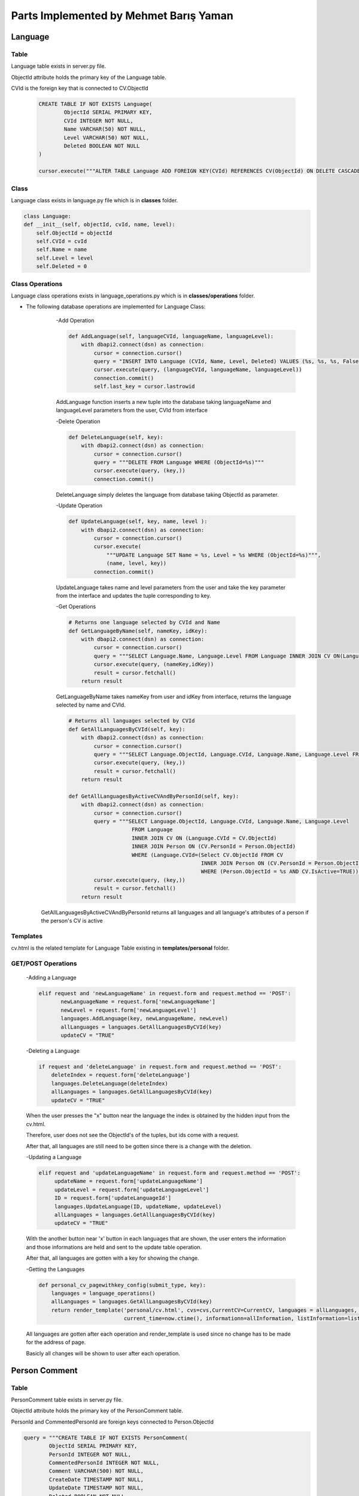 Parts Implemented by Mehmet Barış Yaman
=======================================

********
Language
********

Table
-----

Language table exists in server.py file.

ObjectId attribute holds the primary key of the Language table.

CVId is the foreign key that is connected to CV.ObjectId

    .. code-block:: python

        CREATE TABLE IF NOT EXISTS Language(
                ObjectId SERIAL PRIMARY KEY,
                CVId INTEGER NOT NULL,
                Name VARCHAR(50) NOT NULL,
                Level VARCHAR(50) NOT NULL,
                Deleted BOOLEAN NOT NULL
        )

        cursor.execute("""ALTER TABLE Language ADD FOREIGN KEY(CVId) REFERENCES CV(ObjectId) ON DELETE CASCADE """)


Class
-----

Language class exists in language.py file which is in **classes** folder.

.. code-block:: python

    class Language:
    def __init__(self, objectId, cvId, name, level):
        self.ObjectId = objectId
        self.CVId = cvId
        self.Name = name
        self.Level = level
        self.Deleted = 0

Class Operations
----------------
Language class operations exists in language_operations.py which is in **classes/operations** folder.

- The following database operations are implemented for Language Class:
    -Add Operation

    .. code-block:: python

        def AddLanguage(self, languageCVId, languageName, languageLevel):
            with dbapi2.connect(dsn) as connection:
                cursor = connection.cursor()
                query = "INSERT INTO Language (CVId, Name, Level, Deleted) VALUES (%s, %s, %s, False)"
                cursor.execute(query, (languageCVId, languageName, languageLevel))
                connection.commit()
                self.last_key = cursor.lastrowid

    AddLanguage function inserts a new tuple into the database taking languageName and languageLevel parameters from the user, CVId from interface

    -Delete Operation

    .. code-block:: python

        def DeleteLanguage(self, key):
            with dbapi2.connect(dsn) as connection:
                cursor = connection.cursor()
                query = """DELETE FROM Language WHERE (ObjectId=%s)"""
                cursor.execute(query, (key,))
                connection.commit()

    DeleteLanguage simply deletes the language from database taking ObjectId as parameter.

    -Update Operation

    .. code-block:: python

        def UpdateLanguage(self, key, name, level ):
            with dbapi2.connect(dsn) as connection:
                cursor = connection.cursor()
                cursor.execute(
                    """UPDATE Language SET Name = %s, Level = %s WHERE (ObjectId=%s)""",
                    (name, level, key))
                connection.commit()

    UpdateLanguage takes name and level parameters from the user and take the key parameter from the interface and updates the tuple corresponding to key.

    -Get Operations

    .. code-block:: python

        # Returns one language selected by CVId and Name
        def GetLanguageByName(self, nameKey, idKey):
            with dbapi2.connect(dsn) as connection:
                cursor = connection.cursor()
                query = """SELECT Language.Name, Language.Level FROM Language INNER JOIN CV ON(Language.CVId = CV.ObjectId)WHERE (Language.Name = %s AND CV.ObjectId = %s) """
                cursor.execute(query, (nameKey,idKey))
                result = cursor.fetchall()
            return result

    GetLanguageByName takes nameKey from user and idKey from interface, returns the language selected by name and CVId.

    .. code-block:: python

        # Returns all languages selected by CVId
        def GetAllLanguagesByCVId(self, key):
            with dbapi2.connect(dsn) as connection:
                cursor = connection.cursor()
                query = """SELECT Language.ObjectId, Language.CVId, Language.Name, Language.Level FROM Language INNER JOIN CV ON(Language.CVId = CV.ObjectId) WHERE (CV.ObjectId = %s)"""
                cursor.execute(query, (key,))
                result = cursor.fetchall()
            return result

        def GetAllLanguagesByActiveCVAndByPersonId(self, key):
            with dbapi2.connect(dsn) as connection:
                cursor = connection.cursor()
                query = """SELECT Language.ObjectId, Language.CVId, Language.Name, Language.Level
                            FROM Language
                            INNER JOIN CV ON (Language.CVId = CV.ObjectId)
                            INNER JOIN Person ON (CV.PersonId = Person.ObjectId)
                            WHERE (Language.CVId=(Select CV.ObjectId FROM CV
                                                  INNER JOIN Person ON (CV.PersonId = Person.ObjectId)
                                                  WHERE (Person.ObjectId = %s AND CV.IsActive=TRUE)))"""
                cursor.execute(query, (key,))
                result = cursor.fetchall()
            return result

   GetAllLanguagesByActiveCVAndByPersonId returns all languages and all language's attributes of a person if the person's CV is active

Templates
---------

cv.html is the related template for Language Table existing in **templates/personal** folder.

GET/POST Operations
-------------------

    -Adding a Language

    .. code-block:: python

        elif request and 'newLanguageName' in request.form and request.method == 'POST':
               newLanguageName = request.form['newLanguageName']
               newLevel = request.form['newLanguageLevel']
               languages.AddLanguage(key, newLanguageName, newLevel)
               allLanguages = languages.GetAllLanguagesByCVId(key)
               updateCV = "TRUE"



    -Deleting a Language

    .. code-block:: python

        if request and 'deleteLanguage' in request.form and request.method == 'POST':
            deleteIndex = request.form['deleteLanguage']
            languages.DeleteLanguage(deleteIndex)
            allLanguages = languages.GetAllLanguagesByCVId(key)
            updateCV = "TRUE"

    When the user presses the "x" button near the language the index is obtained by the hidden input from the cv.html.

    Therefore, user does not see the ObjectId's of the tuples, but ids come with a request.

    After that, all languages are still need to be gotten since there is a change with the deletion.

    -Updating a Language

    .. code-block:: python

        elif request and 'updateLanguageName' in request.form and request.method == 'POST':
             updateName = request.form['updateLanguageName']
             updateLevel = request.form['updateLanguageLevel']
             ID = request.form['updateLanguageId']
             languages.UpdateLanguage(ID, updateName, updateLevel)
             allLanguages = languages.GetAllLanguagesByCVId(key)
             updateCV = "TRUE"


    With the another button near 'x' button in each languages that are shown, the user enters the information and those informations are held and sent to the update table operation.

    After that, all languages are gotten with a key for showing the change.

    -Getting the Languages

    .. code-block:: python

        def personal_cv_pagewithkey_config(submit_type, key):
            languages = language_operations()
            allLanguages = languages.GetAllLanguagesByCVId(key)
            return render_template('personal/cv.html', cvs=cvs,CurrentCV=CurrentCV, languages = allLanguages, experiences=experiences, listEducation=listEducation,
                                   current_time=now.ctime(), informationn=allInformation, listInformation=listInformation, skills=skills)


    All languages are gotten after each operation and render_template is used since no change has to be made for the address of page.

    Basicly all changes will be shown to user after each operation.

**************
Person Comment
**************

Table
-----

PersonComment table exists in server.py file.

ObjectId attribute holds the primary key of the PersonComment table.

PersonId and CommentedPersonId are foreign keys connected to Person.ObjectId

.. code-block:: python

        query = """CREATE TABLE IF NOT EXISTS PersonComment(
                ObjectId SERIAL PRIMARY KEY,
                PersonId INTEGER NOT NULL,
                CommentedPersonId INTEGER NOT NULL,
                Comment VARCHAR(500) NOT NULL,
                CreateDate TIMESTAMP NOT NULL,
                UpdateDate TIMESTAMP NOT NULL,
                Deleted BOOLEAN NOT NULL
        )"""

        cursor.execute(
            """ALTER TABLE PersonComment ADD FOREIGN KEY(CommentedPersonId) REFERENCES Person(ObjectId) ON DELETE CASCADE """)
        cursor.execute(
            """ALTER TABLE PersonComment ADD FOREIGN KEY(PersonId) REFERENCES Person(ObjectId) ON DELETE CASCADE """)

Class
-----

PersonComment class exists in personComment.py file which is in **classes** folder.

.. code-block:: python

    class PersonComment:
        def __init__(self, objectId, personId, commentedPersonId, comment, createDate, updateDate):
            self.ObjectId = objectId
            self.PersonId = personId
            self.CommentedPersonId = commentedPersonId
            self.Comment = comment
            self.CreateDate = createDate
            self.UpdateDate = updateDate
            self.Deleted = 0


Class Operations
----------------
PersonComment Class operations exist in personComment_operations.py which is in **classes/operations** folder.

- The following database operations are implemented for PersonComment:

    -Add Operation

    .. code-block:: python

        def AddPersonComment(self, personId, commentedPersonId, comment):
            with dbapi2.connect(dsn) as connection:
                cursor = connection.cursor()
                query = "INSERT INTO PersonComment (PersonId, CommentedPersonId, Comment, CreateDate, UpdateDate, Deleted) VALUES (%s, %s, %s, ' "+str(datetime.datetime.now())+"', ' "+str(datetime.datetime.now())+"', False)"
                cursor.execute(query, (personId, commentedPersonId, comment))
                connection.commit()
                self.last_key = cursor.lastrowid

    addPersonComment function takes comment form user and the ids from the interface (hidden input)

    Then the function inserts a comment to the database accordingly.

    -Delete Operation

    .. code-block:: python

        def DeleteTeam(self, key):
            with dbapi2.connect(dsn) as connection:
                cursor = connection.cursor()
                query = """DELETE FROM PersonComment WHERE (ObjectId=%s)"""
                cursor.execute(query, (key,))
                connection.commit()

    DeleteTeam function takes a key value as hidden input and deletes the tuple accordingly

    -Update Operation

    .. code-block:: python

        def UpdatePersonComment(self, key, comment ):
            with dbapi2.connect(dsn) as connection:
                cursor = connection.cursor()
                cursor.execute(
                    """UPDATE PersonComment SET  Comment = %s, UpdateDate = NOW(), Deleted = False WHERE (ObjectId=%s)""",
                    (comment, key))
                connection.commit()

    UpdatePersonComment takes the key as hidden and new comment from the user and updates the comment in the database accordingly

    -Get Operations

    .. code-block:: python

        # Returns all comments made by a person, selected by person ID
        def GetPersonCommentsByPersonId(self, personId):
            with dbapi2.connect(dsn) as connection:
                cursor = connection.cursor()
                query = """SELECT PersonComment.ObjectId, p2.FirstName ||' '||  p2.LastName as FullName, PersonComment.Comment, PersonComment.UpdateDate, p1.ObjectId, p2.ObjectId
                           FROM PersonComment
                           INNER JOIN Person AS p1 ON(PersonComment.PersonId = p1.ObjectId)
                           INNER JOIN Person AS p2 ON(PersonComment.CommentedPersonId = p2.ObjectId)
                           WHERE (p1.ObjectId = %s)"""
                cursor.execute(query, (personId,))
                result = cursor.fetchall()
            return result

        # Returns all comments received by a person, selected by person ID
        def GetPersonCommentsByCommentedPersonId(self, commentedPersonId):
            with dbapi2.connect(dsn) as connection:
                cursor = connection.cursor()
                query = """SELECT PersonComment.ObjectId ,p1.FirstName ||' '||  p1.LastName as FullName, PersonComment.Comment, PersonComment.UpdateDate, p1.ObjectId, p2.ObjectId, p1.PhotoPath
                           FROM PersonComment
                           INNER JOIN Person AS p1 ON(PersonComment.PersonId = p1.ObjectId)
                           INNER JOIN Person AS p2 ON(PersonComment.CommentedPersonId = p2.ObjectId)
                           WHERE (p2.ObjectId = %s) ORDER BY PersonComment.CreateDate DESC"""
                cursor.execute(query, (commentedPersonId,))
                result = cursor.fetchall()
            return result

        # Returns object ids of persons that one of them comments and one of them is commented
        def GetRelatedPersonsIdByCommentId(self, commentId):
            with dbapi2.connect(dsn) as connection:
                cursor = connection.cursor()
                query = """SELECT p1.ObjectId, p2.ObjectId
                           FROM PersonComment
                           INNER JOIN Person AS p1 ON(PersonComment.PersonId = p1.ObjectId)
                           INNER JOIN Person AS p2 ON(PersonComment.CommentedPersonId = p2.ObjectId)
                           WHERE (PersonComment.ObjectId = %s)"""
                cursor.execute(query, (commentId,))
                result = cursor.fetchall()
            return result

GetPersonCommentsByPersonId and GetPersonCommentsByCommentedPersonId functions also works for the privilege that the users can adjust the tuples.

All get functions are also used for showing the tuples after each db operations.

Templates
---------

default.html is the related template to the PersonComment in **templates/personal** folder.

GET/POST Operations
-------------------

    -Adding a PersonComment

    .. code-block:: python

        if request and 'addComment' in request.form and request.method == 'POST':
            personId = Current_Person[0]
            commentedPersonId = Current_Person[0]
            newComment = request.form['addComment']
            comments.AddPersonComment(personId, commentedPersonId, newComment)

    IDs come from the person class operations since we are looking for commentedPersonId and personId as arguments.

    Additionally, newComment comes from the user.

    -Deleting a PersonComment

    .. code-block:: python

        if request and 'deleteComment' in request.form and request.method == 'POST':
        comments.DeleteTeam(request.form['deleteComment'])

    Simply if the user is the creator of that comment the key comes as a hidden input. And the buttons will be shown users which are for deletion operations.

    After those checks, comments are removed with the given key as hidden input.

    -Updating a PersonComment

    .. code-block:: python

        if request and 'updateComment' in request.form and request.method == 'POST':
            selectedComment = request.form['updateId']
            updatedComment = request.form['updateComment']
            comments.UpdatePersonComment(selectedComment, updatedComment)

    If the user is the creator of the comment, he/she can see the update button and key is came as hidden input.

    And user enters new comment, that comes with html requests and used for updating a tuble in the database.

    -Getting the PersonComments

    .. code-block:: python

        def personal_default_page_config(request):
            personComments = comments.GetPersonCommentsByCommentedPersonId(Current_Person[0])
            return render_template('personal/default.html', current_time=now.ctime(), Current_Person=Current_Person,
                           listFollowing=listFollowing, listFollowers=listFollowers, followed_projects=followed_projects,
                           personComments=personComments, listAccount=listAccount, listTitle=listTitle,
                           active_projects=active_projects, active_project_number=active_project_number,listEducation=listEducation, listSkill=listSkill,
                           listExperience=listExperience, listLanguage=listLanguage, listInformation=listInformation)


    Since comments are written to the user profile page, GetPersonCommentsByCommentedPersonId function only takes current person as parameter.

    After that since the URL should not be changed, render_template function is called accordingly.


****
Team
****

Table
-----

Team table exists in server.py file.

ObjectId attribute holds the primary key of the Team table.

ProjectId is the foreign key connected to Project.ObjectId

MemberId is also the foreign key connected to Person.ObjectId

.. code-block:: python

    CREATE TABLE IF NOT EXISTS Team(
           ObjectId SERIAL PRIMARY KEY,
           MemberId INTEGER NOT NULL,
           ProjectId INTEGER NOT NULL,
           Duty VARCHAR(500) NOT NULL,
           Deleted BOOLEAN NOT NULL
     )


    cursor.execute("""ALTER TABLE Team ADD  FOREIGN KEY(MemberId) REFERENCES Person(ObjectId) ON DELETE CASCADE""")
    cursor.execute("""ALTER TABLE Team ADD FOREIGN KEY(ProjectId) REFERENCES Project(ObjectId) ON DELETE CASCADE""")



Class
-----

Team class exists in team.py file which is in **classes** folder.

.. code-block:: python

    class Team:
        def __init__(self, objectId, projectId, memberId, duty):
            self.ObjectId = objectId
            self.MemberId = memberId
            self.ProjectId = projectId
            self.Duty = duty
            self.Deleted = 0

Class Operations
----------------
Team's class operations exists in information_operations.py which is in **classes/operations** folder.

- The following database operations are implemented for Information:
    -Add Operation

    .. code-block:: python

        def AddTeam(self, projectId, memberId, duty):
            with dbapi2.connect(dsn) as connection:
                cursor = connection.cursor()
                query = "INSERT INTO Team (MemberId, ProjectId, Duty, Deleted) VALUES (%s, %s, %s, False)"
                cursor.execute(query, (memberId, projectId, duty))
                connection.commit()
                self.last_key = cursor.lastrowid

    AddTeam takes the id's form interface and duty drom the user and inserts the new tuple composed of these values.

    -Delete Operation

    .. code-block:: python


        def DeleteTeam(self, key):
            with dbapi2.connect(dsn) as connection:
                cursor = connection.cursor()
                query = """DELETE FROM Team WHERE (ObjectId=%s)"""
                cursor.execute(query, (key,))
                connection.commit()

    DeleteTeam takes a key value which is the ObjectId of the Team to be deleted and removes the member from Team table.

    -Update Operation

    .. code-block:: python

       def UpdateMemberDuty(self, key, duty ):
            with dbapi2.connect(dsn) as connection:
                cursor = connection.cursor()
                cursor.execute(
                    """UPDATE Team SET Duty = %s WHERE (ObjectId=%s)""",
                    (duty, key))
                connection.commit()

    UpdateMemberDuty updates only the duty of the member in project selected by key which is given in interface.

    -Get Operation

    .. code-block:: python

        # Returns project name, person's duty in the project selected by person's name
        def GetAllTeamsByMemberId(self, personName):
            with dbapi2.connect(dsn) as connection:
                cursor = connection.cursor()
                query = """SELECT Project.Name, Team.Duty, Person.Name FROM Team
                           INNER JOIN Project ON(Team.ProjectId = Project.ObjectId)
                           INNER JOIN Person ON (Team.MemberId = Person.ObjectId)
                           WHERE (Person.Name = %s)"""
                cursor.execute(query, (personName,))
                result = cursor.fetchall()
            return result

        # Returns all team members in a project
        def GetAllMembersByProjectId(self, key):
            with dbapi2.connect(dsn) as connection:
                cursor = connection.cursor()
                query = """SELECT Person.FirstName ||' '|| Person.LastName as PersonFullName, Person.PhotoPath, Team.Duty, Person.ObjectId, Team.ObjectId
                           FROM Team
                           INNER JOIN Project ON(Team.ProjectId = Project.ObjectId)
                           INNER JOIN Person ON (Team.MemberId = Person.ObjectId)
                           WHERE (Team.ProjectId = %s) ORDER BY PersonFullName"""
                cursor.execute(query, (key,))
                result = cursor.fetchall()
            return result

        def GetDutyByMemberId(self, memberId, projectId):
            with dbapi2.connect(dsn) as connection:
                cursor = connection.cursor()
                query = """SELECT Duty FROM TEAM WHERE (MemberId=%s AND ProjectId=%s)"""
                cursor.execute(query, (memberId, projectId))
                result = cursor.fetchall()
            return result

Those operations are used for taking the tuple arrays and showing the updated records in each time after a database operation.

    - Count Operation

    .. code-block:: python

        def CountOfTeamsInProject(self, projectId):
            with dbapi2.connect(dsn) as connection:
                cursor = connection.cursor()
                cursor.execute("""SELECT COUNT(*) FROM Team WHERE ProjectId=%s""", (projectId,))
                result = cursor.fetchone()
            return result

This function is used for gettting the number of members in a team. Since each project has a member limit, new members will not be added after the limit.

With this function the count of member number is gotten and used for comparison with a limit.


Templates
---------

project_html.html is the related template tfor Team Table in **templates/projects** folder.

GET/POST Operations
-------------------

    -Adding a Member

    .. code-block:: python

        elif 'addMember' in request.form:
            teamMembers = request.form.getlist('teamMember')
            lengthOfLoop = len(teamMembers)
            howManyMembers = teamList.CountOfTeamsInProject(key)
            projectTeamMembers = howManyMembers[0]
            for x in range(0, lengthOfLoop):
                if projectTeamMembers >= memberLimit:
                    break
                newMemberDuty = request.form['addDuty']
                newMemberMemberId = teamMembers[x]
                newMemberProjectId = key
                triedMember = teamList.GetDutyByMemberId(newMemberMemberId, key)
                lengthOfTried = len(triedMember)
                if lengthOfTried == 0:
                    projectTeamMembers +=1
                    teamList.AddTeam(newMemberProjectId, newMemberMemberId, newMemberDuty)
            return redirect(url_for('site.projects_details_page', key=key))

    Adding a new member and checking the project limit is done here in the for loop. memberLimit value is given from project table with a simple function.

    - Deleting a Member

    .. code-block:: python

        elif 'deleteMember' in request.form:
            deleteMemberId = request.form['deleteMember']
            teamList.DeleteTeam(deleteMemberId)
            return redirect(url_for('site.projects_details_page', key=key))

    The key of the function is given from interface and sent to delete function correspondingly.

    -Updating a Member

    .. code-block:: python

        elif 'updateMember' in request.form:
            newDuty = request.form['updatedMemberDuty']
            objectId = request.form['updatedMemberId']
            teamList.UpdateMemberDuty(objectId, newDuty)
            return redirect(url_for('site.projects_details_page', key=key))

    Here, updateMemberId came from the interface and updatedMemberDuty is written from user and Database table tuple is changed accordingly

    -Getting the Member/Members

    .. code-block:: python

        def project_details_page_config(submit_type, key):
            teamList = team_operations()
            necessaryProject = store.get_project_member_limit(key)
            memberLimit = necessaryProject[0][0]
            members = teamList.GetAllMembersByProjectId(key)
            return render_template('projects/project_details.html', project=project, project_comments=project_comments,
                               members=members, worklogs=worklogs, listManager=listManager, isFollow=isFollow,
                               current_user_objectid=current_user_objectid, project_creator=project_creator, listPerson=listPerson)

    If no parameter is given from HTML that function returns with the result of tuples.


******
Others
******

**In this page, functions which have common necessities by all members and implemented by Mehmet Barış Yaman are introduced.**

    .. code-block:: python

        def get_project_member_limit(self, key):
            with dbapi2.connect(dsn) as connection:
                cursor = connection.cursor()
                cursor.execute("""SELECT MemberLimit FROM Project WHERE (ObjectId=%s)""", (key,))
                projects = cursor.fetchall()
                connection.commit()
            return projects

    This function is used to obtain the member limit of a project used in order to check that whether the project passes the member limit or not.

    .. code-block:: python

        def getUser(userEMail):
            with dbapi2.connect(app.config['dsn']) as connection:
                cursor = connection.cursor()
                query = """SELECT Password FROM Users WHERE eMail = %s AND deleted='0'"""
                cursor.execute(query, (userEMail,))
                user_value = cursor.fetchone()
                if user_value is None:
                    return None
                password = user_value[0]
                user = User(userEMail, password)
            return user

    This function returns the user from the email given in login page.

    .. code-block:: python

        @app.route('/login', methods=["GET", "POST"])
        def login_page():
            if request.method == 'GET':
                comment = 'Sign in to start your AcademicFreelance life!'
                return render_template('login.html', comment=comment, person='asd')
            else:
                if 'login' in request.form:
                    email = request.form['email']
                    user = getUser(email)
                    if user is not None:
                        password = request.form['password']
                        if pwd_context.verify(password, user.password):
                            login_user(user)
                            next_page = request.args.get('next', url_for('site.home_page'))

                            return redirect(next_page)
                        else:
                            comment = 'Incorrect password. Please try again!'
                            return render_template('login.html', comment=comment)
                    else:
                        comment = 'No email is found. Please try again or register!'
                        return render_template('login.html', comment=comment)
                comment = 'Sign in to start your AcademicFreelance life!'
                return render_template('login.html', comment=comment)

    Login page operations are adjusted in server.py. Checking the passwords, showing the error messages in login operation is managed with that function.


    .. code-block:: python

        @site.route('/logout')
        @login_required
        def logout_page():
            flask_login.logout_user()
            return redirect(url_for('site.login_page'))

    Written in handlers.py for logout operation.


